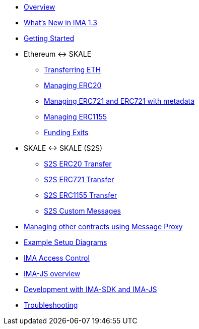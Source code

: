 * xref:index.adoc[Overview]
* xref:whats-new.adoc[What's New in IMA 1.3]
* xref:getting-started.adoc[Getting Started]
* Ethereum &harr; SKALE
** xref:transferring-eth.adoc[Transferring ETH]
** xref:managing-erc20.adoc[Managing ERC20]
** xref:managing-erc721.adoc[Managing ERC721 and ERC721 with metadata]
** xref:managing-erc1155.adoc[Managing ERC1155]
** xref:funding-exits.adoc[Funding Exits]
* SKALE &harr; SKALE (S2S)
** xref:s2s-transferring-erc20.adoc[S2S ERC20 Transfer]
** xref:s2s-transferring-erc721.adoc[S2S ERC721 Transfer]
** xref:s2s-transferring-erc1155.adoc[S2S ERC1155 Transfer]
** xref:s2s-custom-messages.adoc[S2S Custom Messages]
* xref:message-proxy.adoc[Managing other contracts using Message Proxy]
* xref:flows.adoc[Example Setup Diagrams]
* xref:access-control.adoc[IMA Access Control]
* xref:ima-js-overview.adoc[IMA-JS overview]
* xref:ima-js-sdk.adoc[Development with IMA-SDK and IMA-JS]
* xref:troubleshooting.adoc[Troubleshooting]

